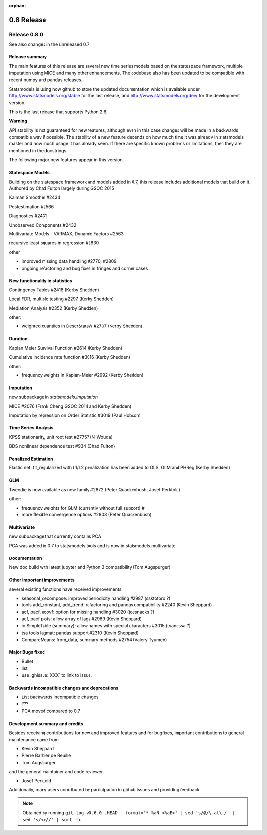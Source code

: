 :orphan:

===========
0.8 Release
===========

Release 0.8.0
=============

See also changes in the unreleased 0.7

Release summary
---------------

The main features of this release are several new time series models based
on the statespace framework, multiple imputation using MICE and many other
enhancements. The codebase also has been updated to be compatible with
recent numpy and pandas releases.

Statsmodels is using now github to store the updated documentation which
is available under
http://www.statsmodels.org/stable for the last release, and
http://www.statsmodels.org/dev/ for the development version.

This is the last release that supports Python 2.6.


**Warning**

API stability is not guaranteed for new features, although even in this case
changes will be made in a backwards compatible way if possible. The stability
of a new feature depends on how much time it was already in statsmodels master
and how much usage it has already seen.
If there are specific known problems or limitations, then they are mentioned
in the docstrings.


The following major new features appear in this version.

Statespace Models
-----------------

Building on the statespace framework and models added in 0.7, this release
includes additional models that build on it.
Authored by Chad Fulton largely during GSOC 2015

Kalman Smoother #2434

Postestimation #2566

Diagnostics #2431

Unobserved Components #2432

Multivariate Models - VARMAX, Dynamic Factors #2563

recursive least squares in regression #2830

other

* improved missing data handling #2770, #2809
* ongoing refactoring and bug fixes in fringes and corner cases


New functionality in statistics
-------------------------------

Contingency Tables #2418 (Kerby Shedden)

Local FDR, multiple testing #2297 (Kerby Shedden)

Mediation Analysis #2352 (Kerby Shedden)

other:

* weighted quantiles in DescrStatsW #2707 (Kerby Shedden)


Duration
--------

Kaplan Meier Survival Function #2614 (Kerby Shedden)

Cumulative incidence rate function #3016 (Kerby Shedden)

other:

* frequency weights in Kaplan-Meier #2992 (Kerby Shedden)


Imputation
----------

new subpackage in `statsmodels.imputation`

MICE #2076  (Frank Cheng GSOC 2014 and Kerby Shedden)

Imputation by regression on Order Statistic  #3019 (Paul Hobson)


Time Series Analysis
--------------------

KPSS stationarity, unit root test #2775? (N-Wouda)

BDS nonlinear dependence test #934 (Chad Fulton)


Penalized Estimation
--------------------

Elastic net: fit_regularized with L1/L2 penalization has been added to
OLS, GLM and PHReg (Kerby Shedden)


GLM
---

Tweedie is now available as new family #2872 (Peter Quackenbush, Josef Perktold)

other:

* frequency weights for GLM (currently without full support) #
* more flexible convergence options #2803 (Peter Quackenbush)


Multivariate
------------

new subpackage that currently contains PCA

PCA was added in 0.7 to statsmodels.tools and is now in statsmodels.multivariate


Documentation
-------------

New doc build with latest jupyter and Python 3 compatibility (Tom Augspurger)


Other important improvements
----------------------------

several existing functions have received improvements


* seasonal_decompose: improved periodicity handling #2987 (ssktotoro ?)
* tools add_constant, add_trend: refactoring and pandas compatibility #2240 (Kevin Sheppard)
* acf, pacf, acovf: option for missing handling #3020 (joesnacks ?)
* acf, pacf plots: allow array of lags #2989 (Kevin Sheppard)
* io SimpleTable (summary): allow names with special characters #3015 (tvanessa ?)
* tsa tools lagmat: pandas support #2310 (Kevin Sheppard)
* CompareMeans: from_data, summary methods #2754 (Valery Tyumen)



Major Bugs fixed
----------------

* Bullet
* list
* use :ghissue:`XXX` to link to issue.

Backwards incompatible changes and deprecations
-----------------------------------------------

* List backwards incompatible changes
* ???

* PCA moved compared to 0.7


Development summary and credits
-------------------------------

Besides receiving contributions for new and improved features and for bugfixes,
important contributions to general maintenance came from

* Kevin Sheppard
* Pierre Barbier de Reuille
* Tom Augsburger

and the general maintainer and code reviewer

* Josef Perktold

Additionally, many users contributed by participation in github issues and
providing feedback.


.. note::

   Obtained by running ``git log v0.6.0..HEAD --format='* %aN <%aE>' | sed 's/@/\-at\-/' | sed 's/<>//' | sort -u``.

